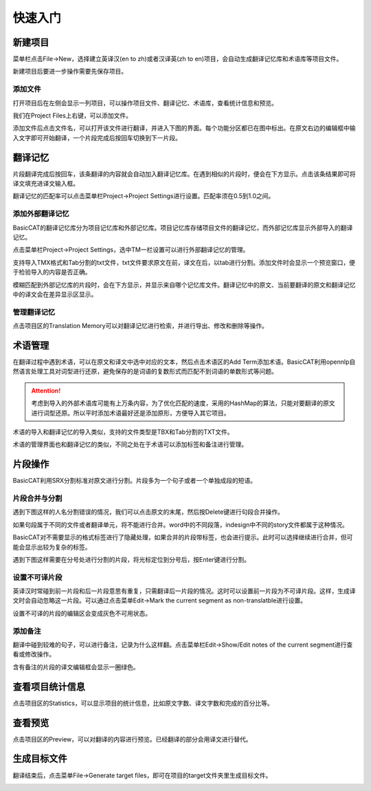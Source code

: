 快速入门
==================================================

新建项目
-----------

菜单栏点击File->New，选择建立英译汉(en to zh)或者汉译英(zh to en)项目，会自动生成翻译记忆库和术语库等项目文件。

.. image:: /images/new_project.png

新建项目后要进一步操作需要先保存项目。

添加文件
+++++++++

打开项目后在左侧会显示一列项目，可以操作项目文件、翻译记忆、术语库，查看统计信息和预览。

.. image:: /images/project_area.png

我们在Project Files上右键，可以添加文件。

.. image:: /images/add_file.png

添加文件后点击文件名，可以打开该文件进行翻译，并进入下图的界面。每个功能分区都已在图中标出。在原文右边的编辑框中输入文字即可开始翻译，一个片段完成后按回车切换到下一片段。

.. image:: /images/main_with_texts.png

翻译记忆
-----------

片段翻译完成后按回车，该条翻译的内容就会自动加入翻译记忆库。在遇到相似的片段时，便会在下方显示。点击该条结果即可将译文填充进译文输入框。

.. image:: /images/fuzzy_match.png

翻译记忆的匹配率可以点击菜单栏Project->Project Settings进行设置。匹配率须在0.5到1.0之间。

.. image:: /images/fuzzy_match_setting.png

添加外部翻译记忆
++++++++++++++++

BasicCAT的翻译记忆库分为项目记忆库和外部记忆库。项目记忆库存储项目文件的翻译记忆，而外部记忆库显示外部导入的翻译记忆。

点击菜单栏Project->Project Settings，选中TM一栏设置可以进行外部翻译记忆的管理。

支持导入TMX格式和Tab分割的txt文件，txt文件要求原文在前，译文在后，以tab进行分割。添加文件时会显示一个预览窗口，便于检验导入的内容是否正确。

.. image:: /images/project_setting_tm.png

.. image:: /images/importpreview.png

模糊匹配到外部记忆库的片段时，会在下方显示，并显示来自哪个记忆库文件。翻译记忆中的原文、当前要翻译的原文和翻译记忆中的译文会在差异显示区显示。

.. image:: /images/match_result.png

管理翻译记忆
++++++++++++

点击项目区的Translation Memory可以对翻译记忆进行检索，并进行导出、修改和删除等操作。

.. image:: /images/tm_manager.png

术语管理
------------

在翻译过程中遇到术语，可以在原文和译文中选中对应的文本，然后点击术语区的Add Term添加术语。BasicCAT利用opennlp自然语言处理工具对词型进行还原，避免保存的是词语的复数形式而匹配不到词语的单数形式等问题。

.. image:: /images/term_match.png

.. Attention::
    考虑到导入的外部术语库可能有上万条内容，为了优化匹配的速度，采用的HashMap的算法，只能对要翻译的原文进行词型还原。所以平时添加术语最好还是添加原形，方便导入其它项目。

术语的导入和翻译记忆的导入类似，支持的文件类型是TBX和Tab分割的TXT文件。

术语的管理界面也和翻译记忆的类似，不同之处在于术语可以添加标签和备注进行管理。

.. image:: /images/term_manager.png

片段操作
-------------

BasicCAT利用SRX分割标准对原文进行分割。片段多为一个句子或者一个单独成段的短语。

片段合并与分割
+++++++++++++++++

遇到下图这样的人名分割错误的情况，我们可以点击原文的末尾，然后按Delete键进行句段合并操作。

.. image:: /images/merge_segments.png

如果句段属于不同的文件或者翻译单元，将不能进行合并。word中的不同段落，indesign中不同的story文件都属于这种情况。

.. image:: /images/merge_segments_different_transunits.png

BasicCAT对不需要显示的格式标签进行了隐藏处理，如果合并的片段带标签，也会进行提示。此时可以选择继续进行合并，但可能会显示出较为复杂的标签。

.. image:: /images/merge_segments_hidden_tags.png

遇到下图这样需要在分号处进行分割的片段，将光标定位到分号后，按Enter键进行分割。

.. image:: /images/split_segments.png

设置不可译片段
+++++++++++++++

英译汉时常碰到前一片段和后一片段意思有重复，只需翻译后一片段的情况。这时可以设置前一片段为不可译片段。这样，生成译文时会自动忽略这一片段。可以通过点击菜单Edit->Mark the current segment as non-translatble进行设置。

.. image:: /images/mark_translateble.png

设置不可译的片段的编辑区会变成灰色不可用状态。

.. image:: /images/mark_translateble_example.png

添加备注
+++++++++++++

翻译中碰到较难的句子，可以进行备注，记录为什么这样翻。点击菜单栏Edit->Show/Edit notes of the current segment进行查看或修改操作。

.. image:: /images/note_edit.png

含有备注的片段的译文编辑框会显示一圈绿色。

.. image:: /images/segment_with_note.png

查看项目统计信息
--------------------

点击项目区的Statistics，可以显示项目的统计信息，比如原文字数、译文字数和完成的百分比等。

.. image:: /images/statistics.png

查看预览
--------------------

点击项目区的Preview，可以对翻译的内容进行预览。已经翻译的部分会用译文进行替代。

.. image:: /images/preview.png

生成目标文件
-------------------

翻译结束后，点击菜单File->Generate target files，即可在项目的target文件夹里生成目标文件。

.. image:: /images/generate.png